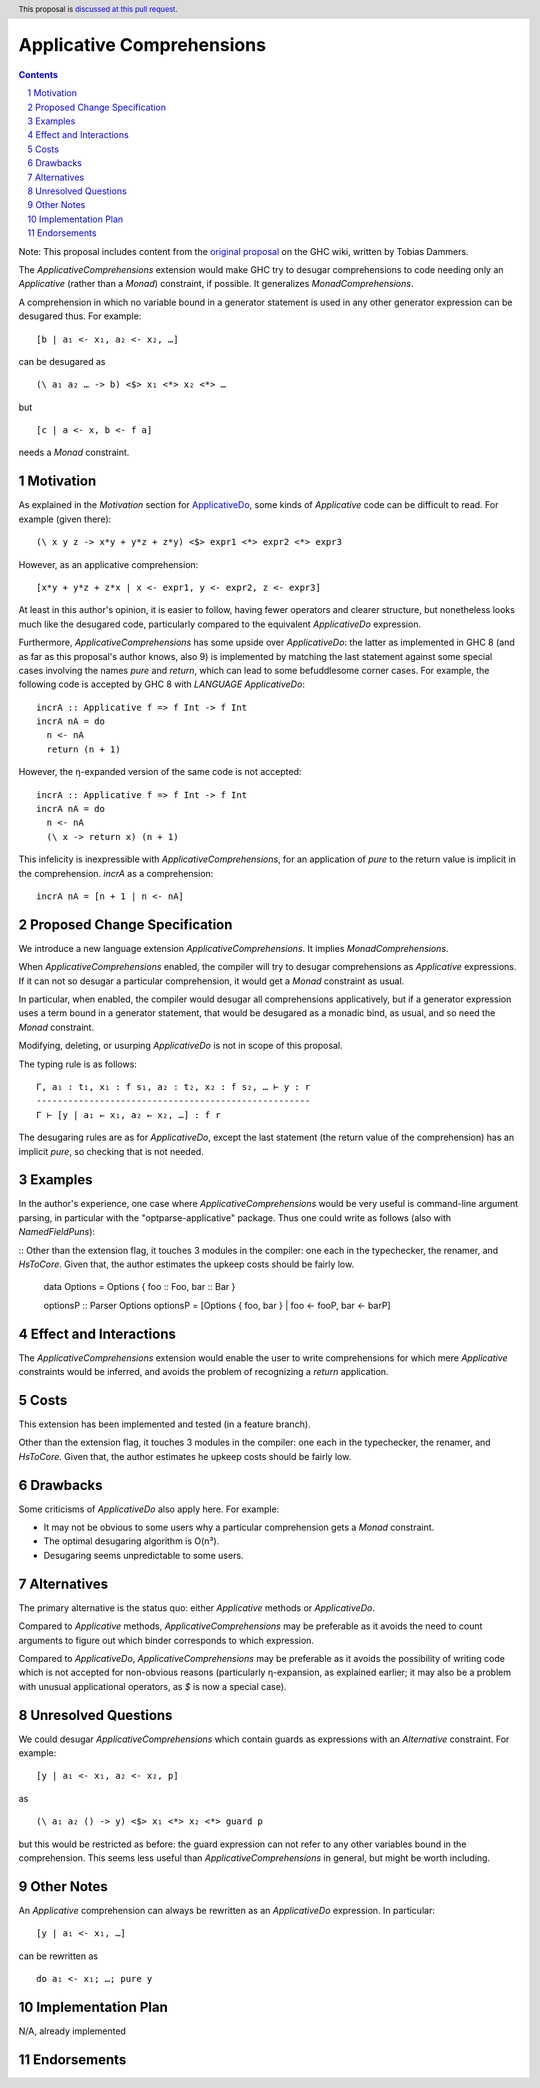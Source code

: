 Applicative Comprehensions
==========================

.. author:: Matthew Farkas-Dyck
.. date-accepted:: 
.. ticket-url:: https://gitlab.haskell.org/ghc/ghc/-/issues/10976
.. implemented:: 
.. highlight:: haskell
.. header:: This proposal is `discussed at this pull request <https://github.com/ghc-proposals/ghc-proposals/pull/526>`_.
.. sectnum::
.. contents::

Note: This proposal includes content from the `original proposal <https://gitlab.haskell.org/ghc/ghc/-/wikis/applicative-comprehensions>`_ on the GHC wiki, written by Tobias Dammers.

The `ApplicativeComprehensions` extension would make GHC try to desugar comprehensions to code needing only an `Applicative` (rather than a `Monad`) constraint, if possible. It generalizes `MonadComprehensions`.

A comprehension in which no variable bound in a generator statement is used in any other generator expression can be desugared thus. For example:

::

  [b | a₁ <- x₁, a₂ <- x₂, …]

can be desugared as

::

  (\ a₁ a₂ … -> b) <$> x₁ <*> x₂ <*> …

but

::

  [c | a <- x, b <- f a]

needs a `Monad` constraint.

Motivation
----------

As explained in the *Motivation* section for `ApplicativeDo <https://gitlab.haskell.org/ghc/ghc/-/wikis/applicative-do>`_, some kinds of `Applicative` code can be difficult to read. For example (given there):

::

  (\ x y z -> x*y + y*z + z*y) <$> expr1 <*> expr2 <*> expr3

However, as an applicative comprehension:

::

  [x*y + y*z + z*x | x <- expr1, y <- expr2, z <- expr3]

At least in this author's opinion, it is easier to follow, having fewer operators and clearer structure, but nonetheless looks much like the desugared code, particularly compared to the equivalent `ApplicativeDo` expression.

Furthermore, `ApplicativeComprehensions` has some upside over `ApplicativeDo`: the latter as implemented in GHC 8 (and as far as this proposal's author knows, also 9) is implemented by matching the last statement against some special cases involving the names `pure` and `return`, which can lead to some befuddlesome corner cases. For example, the following code is accepted by GHC 8 with `LANGUAGE ApplicativeDo`:

::

  incrA :: Applicative f => f Int -> f Int
  incrA nA = do
    n <- nA
    return (n + 1)

However, the η-expanded version of the same code is not accepted:

::

  incrA :: Applicative f => f Int -> f Int
  incrA nA = do
    n <- nA
    (\ x -> return x) (n + 1)

This infelicity is inexpressible with `ApplicativeComprehensions`, for an application of `pure` to the return value is implicit in the comprehension. `incrA` as a comprehension:

::

  incrA nA = [n + 1 | n <- nA]

Proposed Change Specification
-----------------------------

We introduce a new language extension `ApplicativeComprehensions`. It implies `MonadComprehensions`.

When `ApplicativeComprehensions` enabled, the compiler will try to desugar comprehensions as `Applicative` expressions. If it can not so desugar a particular comprehension, it would get a `Monad` constraint as usual.

In particular, when enabled, the compiler would desugar all comprehensions applicatively, but if a generator expression uses a term bound in a generator statement, that would be desugared as a monadic bind, as usual, and so need the `Monad` constraint.

Modifying, deleting, or usurping `ApplicativeDo` is not in scope of this proposal.

The typing rule is as follows:

::

  Γ, a₁ : t₁, x₁ : f s₁, a₂ : t₂, x₂ : f s₂, … ⊢ y : r
  ----------------------------------------------------
  Γ ⊢ [y | a₁ ← x₁, a₂ ← x₂, …] : f r

The desugaring rules are as for `ApplicativeDo`, except the last statement (the return value of the comprehension) has an implicit `pure`, so checking that is not needed.

Examples
--------

In the author's experience, one case where `ApplicativeComprehensions` would be very useful is command-line argument parsing, in particular with the "optparse-applicative" package. Thus one could write as follows (also with `NamedFieldPuns`):

::
Other than the extension flag, it touches 3 modules in the compiler: one each in the typechecker, the renamer, and `HsToCore`. Given that, the author estimates the upkeep costs should be fairly low.
  data Options = Options { foo :: Foo, bar :: Bar }

  optionsP :: Parser Options
  optionsP = [Options { foo, bar } | foo <- fooP, bar <- barP]

Effect and Interactions
-----------------------

The `ApplicativeComprehensions` extension would enable the user to write comprehensions for which mere `Applicative` constraints would be inferred, and avoids the problem of recognizing a `return` application.

Costs
-------------------

This extension has been implemented and tested (in a feature branch).

Other than the extension flag, it touches 3 modules in the compiler: one each in the typechecker, the renamer, and `HsToCore`. Given that, the author estimates he upkeep costs should be fairly low.

Drawbacks
-------------------

Some criticisms of `ApplicativeDo` also apply here. For example:

- It may not be obvious to some users why a particular comprehension gets a `Monad` constraint.
- The optimal desugaring algorithm is O(n³).
- Desugaring seems unpredictable to some users.

Alternatives
------------

The primary alternative is the status quo: either `Applicative` methods or `ApplicativeDo`.

Compared to `Applicative` methods, `ApplicativeComprehensions` may be preferable as it avoids the need to count arguments to figure out which binder corresponds to which expression.

Compared to `ApplicativeDo`, `ApplicativeComprehensions` may be preferable as it avoids the possibility of writing code which is not accepted for non-obvious reasons (particularly η-expansion, as explained earlier; it may also be a problem with unusual applicational operators, as `$` is now a special case).

Unresolved Questions
--------------------

We could desugar `ApplicativeComprehensions` which contain guards as expressions with an `Alternative` constraint. For example:

::

  [y | a₁ <- x₁, a₂ <- x₂, p]

as

::

  (\ a₁ a₂ () -> y) <$> x₁ <*> x₂ <*> guard p

but this would be restricted as before: the guard expression can not refer to any other variables bound in the comprehension. This seems less useful than `ApplicativeComprehensions` in general, but might be worth including.

Other Notes
--------------------

An `Applicative` comprehension can always be rewritten as an `ApplicativeDo` expression. In particular:

::

  [y | a₁ <- x₁, …]

can be rewritten as

::

  do a₁ <- x₁; …; pure y

Implementation Plan
-------------------

N/A, already implemented

Endorsements
-------------
